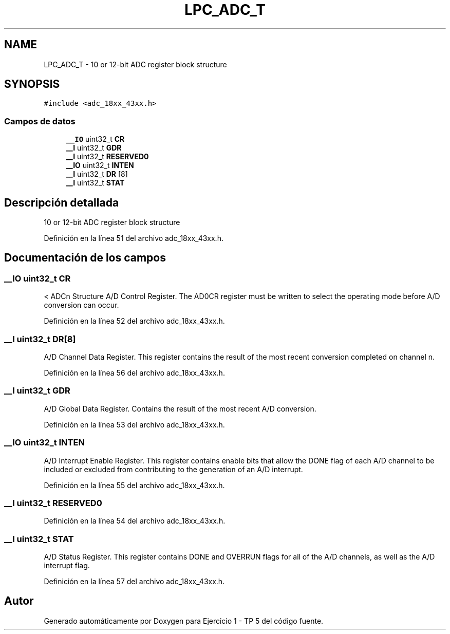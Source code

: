 .TH "LPC_ADC_T" 3 "Viernes, 14 de Septiembre de 2018" "Ejercicio 1 - TP 5" \" -*- nroff -*-
.ad l
.nh
.SH NAME
LPC_ADC_T \- 10 or 12-bit ADC register block structure  

.SH SYNOPSIS
.br
.PP
.PP
\fC#include <adc_18xx_43xx\&.h>\fP
.SS "Campos de datos"

.in +1c
.ti -1c
.RI "\fB__IO\fP uint32_t \fBCR\fP"
.br
.ti -1c
.RI "\fB__I\fP uint32_t \fBGDR\fP"
.br
.ti -1c
.RI "\fB__I\fP uint32_t \fBRESERVED0\fP"
.br
.ti -1c
.RI "\fB__IO\fP uint32_t \fBINTEN\fP"
.br
.ti -1c
.RI "\fB__I\fP uint32_t \fBDR\fP [8]"
.br
.ti -1c
.RI "\fB__I\fP uint32_t \fBSTAT\fP"
.br
.in -1c
.SH "Descripción detallada"
.PP 
10 or 12-bit ADC register block structure 
.PP
Definición en la línea 51 del archivo adc_18xx_43xx\&.h\&.
.SH "Documentación de los campos"
.PP 
.SS "\fB__IO\fP uint32_t CR"
< ADCn Structure A/D Control Register\&. The AD0CR register must be written to select the operating mode before A/D conversion can occur\&. 
.PP
Definición en la línea 52 del archivo adc_18xx_43xx\&.h\&.
.SS "\fB__I\fP uint32_t DR[8]"
A/D Channel Data Register\&. This register contains the result of the most recent conversion completed on channel n\&. 
.PP
Definición en la línea 56 del archivo adc_18xx_43xx\&.h\&.
.SS "\fB__I\fP uint32_t GDR"
A/D Global Data Register\&. Contains the result of the most recent A/D conversion\&. 
.PP
Definición en la línea 53 del archivo adc_18xx_43xx\&.h\&.
.SS "\fB__IO\fP uint32_t INTEN"
A/D Interrupt Enable Register\&. This register contains enable bits that allow the DONE flag of each A/D channel to be included or excluded from contributing to the generation of an A/D interrupt\&. 
.PP
Definición en la línea 55 del archivo adc_18xx_43xx\&.h\&.
.SS "\fB__I\fP uint32_t RESERVED0"

.PP
Definición en la línea 54 del archivo adc_18xx_43xx\&.h\&.
.SS "\fB__I\fP uint32_t STAT"
A/D Status Register\&. This register contains DONE and OVERRUN flags for all of the A/D channels, as well as the A/D interrupt flag\&. 
.PP
Definición en la línea 57 del archivo adc_18xx_43xx\&.h\&.

.SH "Autor"
.PP 
Generado automáticamente por Doxygen para Ejercicio 1 - TP 5 del código fuente\&.
